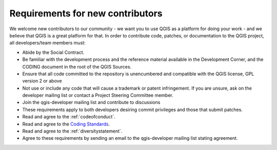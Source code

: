 .. _contributor_requirements:

Requirements for new contributors
=================================

We welcome new contributors to our community - we want you to use QGIS as a
platform for doing your work - and we believe that QGIS is a great platform for
that. In order to contribute code, patches, or documentation to the QGIS
project, all developers/team members must:

* Abide by the Social Contract.
* Be familiar with the development process and the reference material available
  in the Development Corner, and the CODING document in the root of the QGIS
  Sources.
* Ensure that all code committed to the repository is unencumbered and compatible
  with the QGIS license, GPL version 2 or above
* Not use or include any code that will cause a trademark or patent infringement.
  If you are unsure, ask on the developer mailing list or contact a Project
  Steering Committee member.
* Join the qgis-developer mailing list and contribute to discussions
* These requirements apply to both developers desiring commit privileges and
  those that submit patches.
* Read and agree to the :ref:`codeofconduct`.
* Read and agree to the `Coding Standards
  <https://docs.qgis.org/testing/en/docs/developers_guide/codingstandards.html>`_.
* Read and agree to the :ref:`diversitystatement`.
* Agree to these requirements by sending an email to the qgis-developer mailing
  list stating agreement.

